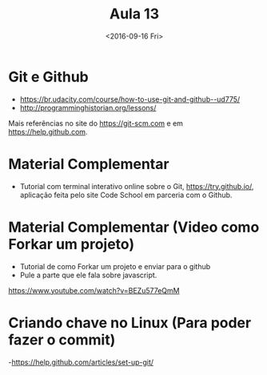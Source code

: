 #+Title: Aula 13
#+Date: <2016-09-16 Fri>

* Git e Github

- https://br.udacity.com/course/how-to-use-git-and-github--ud775/
- http://programminghistorian.org/lessons/

Mais referências no site do https://git-scm.com e em
https://help.github.com.

* Material Complementar

- Tutorial com terminal interativo online sobre o Git,
  https://try.github.io/, aplicação feita pelo site Code School em
  parceria com o Github.

* Material Complementar (Video como Forkar um projeto)

- Tutorial de como Forkar um projeto e enviar para o github
- Pule a parte que ele fala sobre javascript.
https://www.youtube.com/watch?v=BEZu577eQmM

* Criando chave no Linux (Para poder fazer o commit)
-https://help.github.com/articles/set-up-git/


